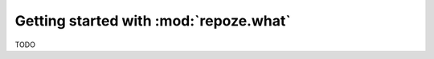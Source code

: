 ***************************************
Getting started with :mod:`repoze.what`
***************************************

TODO

